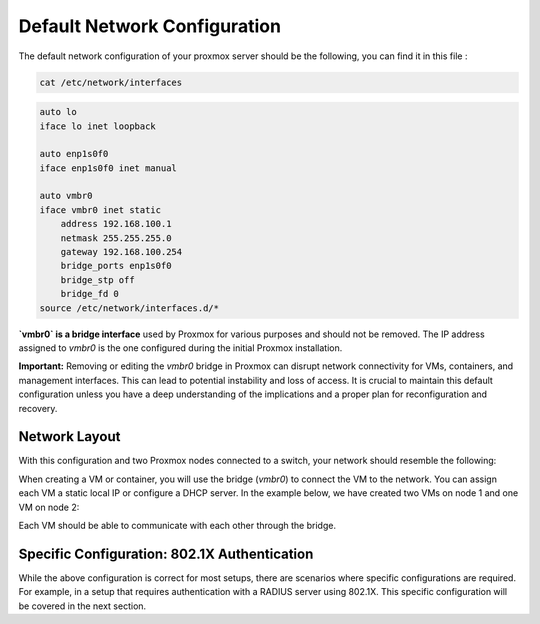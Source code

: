 Default Network Configuration
=============================

The default network configuration of your proxmox server should be the following, you can find it in this file :

.. code-block:: bash

    cat /etc/network/interfaces

.. code-block:: ini

    auto lo
    iface lo inet loopback

    auto enp1s0f0
    iface enp1s0f0 inet manual

    auto vmbr0
    iface vmbr0 inet static
        address 192.168.100.1
        netmask 255.255.255.0
        gateway 192.168.100.254
        bridge_ports enp1s0f0
        bridge_stp off
        bridge_fd 0
    source /etc/network/interfaces.d/*
**`vmbr0` is a bridge interface** used by Proxmox for various purposes and should not be removed. The IP address assigned to `vmbr0` is the one configured during the initial Proxmox installation.

**Important:**
Removing or editing the `vmbr0` bridge in Proxmox can disrupt network connectivity for VMs, containers, and management interfaces. This can lead to potential instability and loss of access. It is crucial to maintain this default configuration unless you have a deep understanding of the implications and a proper plan for reconfiguration and recovery.

Network Layout
--------------

With this configuration and two Proxmox nodes connected to a switch, your network should resemble the following:

.. image:: ./images/def_scheme.png
    :alt: Proxmox Cluster Network Layout
    :align: center

When creating a VM or container, you will use the bridge (`vmbr0`) to connect the VM to the network. You can assign each VM a static local IP or configure a DHCP server. In the example below, we have created two VMs on node 1 and one VM on node 2:

.. image:: ./images/def_scheme_2.png
    :alt: Proxmox Cluster VM Layout
    :align: center

Each VM should be able to communicate with each other through the bridge.

Specific Configuration: 802.1X Authentication
---------------------------------------------

While the above configuration is correct for most setups, there are scenarios where specific configurations are required. For example, in a setup that requires authentication with a RADIUS server using 802.1X. This specific configuration will be covered in the next section.
